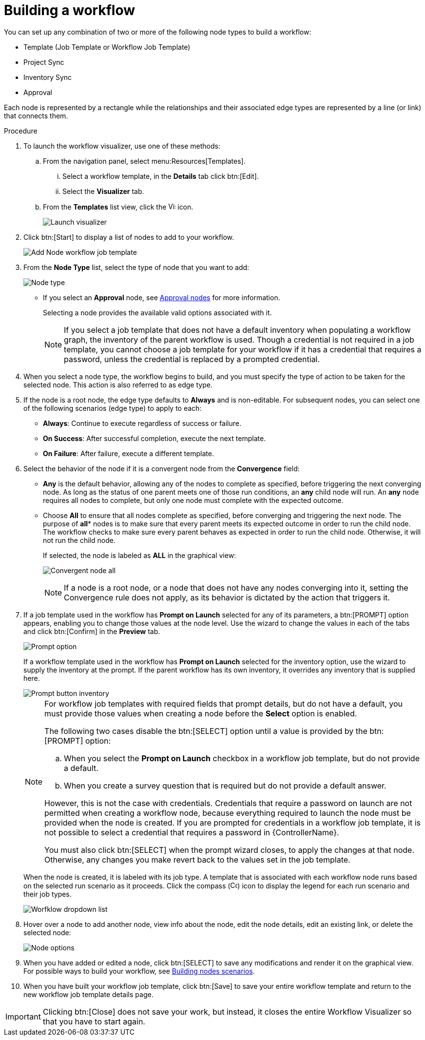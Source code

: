 [id="controller-build-workflow"]

= Building a workflow

You can set up any combination of two or more of the following node types to build a workflow: 

* Template (Job Template or Workflow Job Template)
* Project Sync
* Inventory Sync
* Approval

Each node is represented by a rectangle while the relationships and their associated edge types are represented by a line (or link) that connects them.

.Procedure

. To launch the workflow visualizer, use one of these methods:
.. From the navigation panel, select menu:Resources[Templates]. 
... Select a workflow template, in the *Details* tab click btn:[Edit]. 
... Select the *Visualizer* tab.
.. From the *Templates* list view, click the image:visualizer.png[Visualizer,15,15] icon.
+
image::ug-wf-editor-create.png[Launch visualizer]
+
. Click btn:[Start] to display a list of nodes to add to your workflow.
+
image::ug-wf-add-template-nodes.png[Add Node workflow job template]
+
. From the *Node Type* list, select the type of node that you want to add:
+
image::ug-wf-add-node-selections.png[Node type]
+
* If you select an *Approval* node, see xref:controller-approval-nodes[Approval nodes] for more information.
+
Selecting a node provides the available valid options associated with it.
+
[NOTE]
====
If you select a job template that does not have a default inventory when populating a workflow graph, the inventory of the parent workflow is used. 
Though a credential is not required in a job template, you cannot choose a job template for your workflow if it has a credential that requires a password, unless the credential is replaced by a prompted credential.
====
+
. When you select a node type, the workflow begins to build, and you must specify the type of action to be taken for the selected node. 
This action is also referred to as edge type.
. If the node is a root node, the edge type defaults to *Always* and is non-editable.
For subsequent nodes, you can select one of the following scenarios (edge type) to apply to each:
* *Always*: Continue to execute regardless of success or failure.
* *On Success*: After successful completion, execute the next template.
* *On Failure*: After failure, execute a different template.
. Select the behavior of the node if it is a convergent node from the *Convergence* field:
* *Any* is the default behavior, allowing any of the nodes to complete as specified, before triggering the next converging node. 
As long as the status of one parent meets one of those run conditions, an *any* child node will run. 
An *any* node requires all nodes to complete, but only one node must complete with the expected outcome.
* Choose *All* to ensure that all nodes complete as specified, before converging and triggering the next node. 
The purpose of *all** nodes is to make sure that every parent meets its expected outcome in order to run the child node. 
The workflow checks to make sure every parent behaves as expected in order to run the child node. 
Otherwise, it will not run the child node.
+
If selected, the node is labeled as *ALL* in the graphical view:
+
image:ug-wf-editor-convergent-node-all.png[Convergent node all]
+
[NOTE]
==== 
If a node is a root node, or a node that does not have any nodes converging into it, setting the Convergence rule does not apply, as its behavior is dictated by the action that triggers it.
====
+
. If a job template used in the workflow has *Prompt on Launch* selected for any of its parameters, a btn:[PROMPT] option appears, enabling you to change those values at the node level. 
Use the wizard to change the values in each of the tabs and click btn:[Confirm] in the *Preview* tab.
+
image::ug-wf-prompt-button-wizard.png[Prompt option] 
+
If a workflow template used in the workflow has *Prompt on Launch* selected for the inventory option, use the wizard to supply the inventory at the prompt. 
If the parent workflow has its own inventory, it overrides any inventory that is supplied here.
+
image::ug-wf-prompt-button-inventory-wizard.png[Prompt button inventory]
+
[NOTE]
====
For workflow job templates with required fields that prompt details, but do not have a default, you must provide those values when creating a node before the *Select* option is enabled.

The following two cases disable the btn:[SELECT] option until a value is provided by the btn:[PROMPT] option:

.. When you select the *Prompt on Launch* checkbox in a workflow job template, but do not provide a default.
.. When you create a survey question that is required but do not provide a default answer.

However, this is not the case with credentials. 
Credentials that require a password on launch are not permitted when creating a workflow node, because everything required to launch the node must be provided when the node is created. 
If you are prompted for credentials in a workflow job template, it is not possible to select a credential that requires a password in {ControllerName}.

You must also click btn:[SELECT] when the prompt wizard closes, to apply the changes at that node. 
Otherwise, any changes you make revert back to the values set in the job template.
====
+
When the node is created, it is labeled with its job type. 
A template that is associated with each workflow node runs based on the selected run scenario as it proceeds. 
Click the compass (image:compass.png[Compass, 15,15]) icon to display the legend for each run scenario and their job types.
+
image::ug-wf-dropdown-list.png[Worfklow dropdown list]
+
. Hover over a node to add another node, view info about the node, edit the node details, edit an existing link, or delete the selected node:
+
image::ug-wf-add-template.png[Node options]
+
. When you have added or edited a node, click btn:[SELECT] to save any modifications and render it on the graphical view.
For possible ways to build your workflow, see xref:controller-building-nodes-scenarios[Building nodes scenarios].
. When you have built your workflow job template, click btn:[Save] to save your entire workflow template and return to the new workflow job template details page.

[IMPORTANT]
====
Clicking btn:[Close] does not save your work, but instead, it closes the entire Workflow Visualizer so that you have to start again.
====
